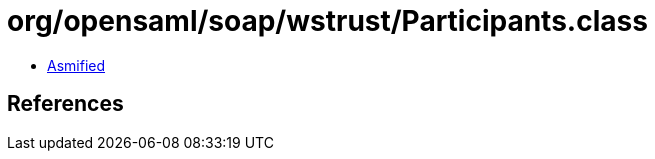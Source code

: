 = org/opensaml/soap/wstrust/Participants.class

 - link:Participants-asmified.java[Asmified]

== References

